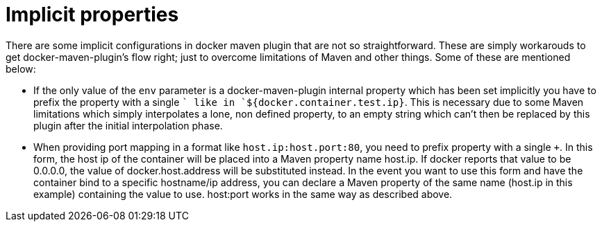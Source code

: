= Implicit properties

There are some implicit configurations in docker maven plugin that are not so straightforward. These are simply workarouds to get docker-maven-plugin's flow right; just to overcome limitations of Maven and other things. Some of these are mentioned below:

* If the only value of the `env` parameter is a docker-maven-plugin internal property which has been set implicitly you have to prefix the property with a single `+` like in `+${docker.container.test.ip}`. This is necessary due to some Maven limitations which simply interpolates a lone, non defined property, to an empty string which can't then be replaced by this plugin after the initial interpolation phase.

* When providing port mapping in a format like `host.ip:host.port:80`, you need to prefix property with a single `+`. In this form, the host ip of the container will be placed into a Maven property name host.ip. If docker reports that value to be 0.0.0.0, the value of docker.host.address will be substituted instead. In the event you want to use this form and have the container bind to a specific hostname/ip address, you can declare a Maven property of the same name (host.ip in this example) containing the value to use. host:port works in the same way as described above.
